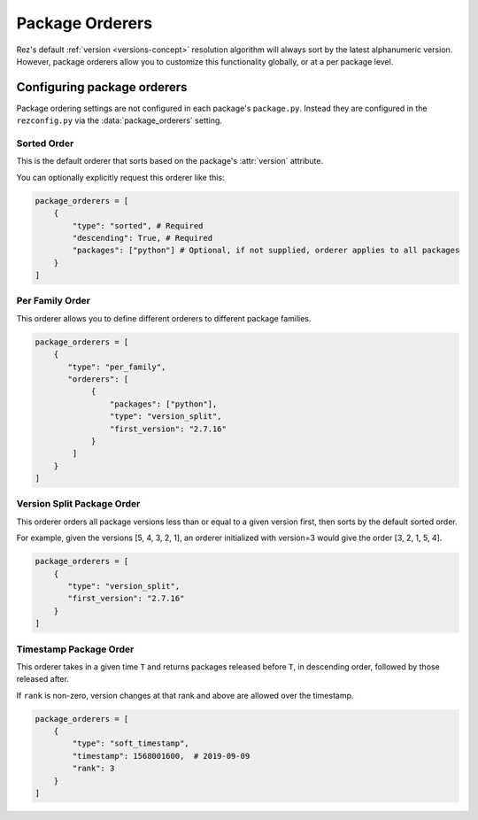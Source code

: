 ================
Package Orderers
================

Rez's default :ref:`version <versions-concept>` resolution algorithm will always sort by the latest alphanumeric
version. However, package orderers allow you to customize this functionality globally,
or at a per package level.

Configuring package orderers
============================

Package ordering settings are not configured in each package's ``package.py``. Instead they are configured in the
``rezconfig.py`` via the :data:`package_orderers` setting.

Sorted Order
------------

This is the default orderer that sorts based on the package's :attr:`version` attribute.

You can optionally explicitly request this orderer like this:

.. code-block:: python

    package_orderers = [
        {
            "type": "sorted", # Required
            "descending": True, # Required
            "packages": ["python"] # Optional, if not supplied, orderer applies to all packages
        }
    ]

Per Family Order
----------------

This orderer allows you to define different orderers to different package families.

.. code-block:: python

    package_orderers = [
        {
           "type": "per_family",
           "orderers": [
                {
                    "packages": ["python"],
                    "type": "version_split",
                    "first_version": "2.7.16"
                }
            ]
        }
    ]

Version Split Package Order
---------------------------

This orderer orders all package versions less than or equal to a given version first, then sorts by the default
sorted order.

For example, given the versions [5, 4, 3, 2, 1], an orderer initialized with version=3 would give the
order [3, 2, 1, 5, 4].

.. code-block:: python

    package_orderers = [
        {
           "type": "version_split",
           "first_version": "2.7.16"
        }
    ]

Timestamp Package Order
-----------------------

This orderer takes in a given time ``T`` and returns packages released before ``T``, in descending order, followed by
those released after.

If ``rank`` is non-zero, version changes at that rank and above are allowed over the timestamp.

.. code-block:: python

    package_orderers = [
        {
            "type": "soft_timestamp",
            "timestamp": 1568001600,  # 2019-09-09
            "rank": 3
        }
    ]